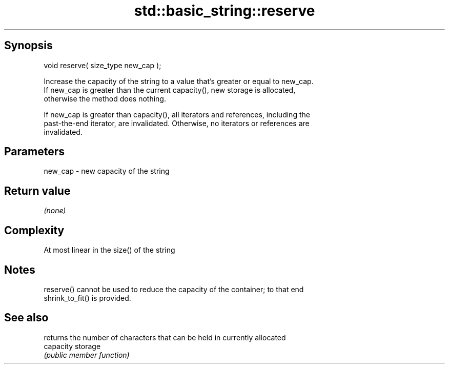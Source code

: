 .TH std::basic_string::reserve 3 "Jun 28 2014" "2.0 | http://cppreference.com" "C++ Standard Libary"
.SH Synopsis
   void reserve( size_type new_cap );

   Increase the capacity of the string to a value that's greater or equal to new_cap.
   If new_cap is greater than the current capacity(), new storage is allocated,
   otherwise the method does nothing.

   If new_cap is greater than capacity(), all iterators and references, including the
   past-the-end iterator, are invalidated. Otherwise, no iterators or references are
   invalidated.

.SH Parameters

   new_cap - new capacity of the string

.SH Return value

   \fI(none)\fP

.SH Complexity

   At most linear in the size() of the string

.SH Notes

   reserve() cannot be used to reduce the capacity of the container; to that end
   shrink_to_fit() is provided.

.SH See also

            returns the number of characters that can be held in currently allocated
   capacity storage
            \fI(public member function)\fP 
